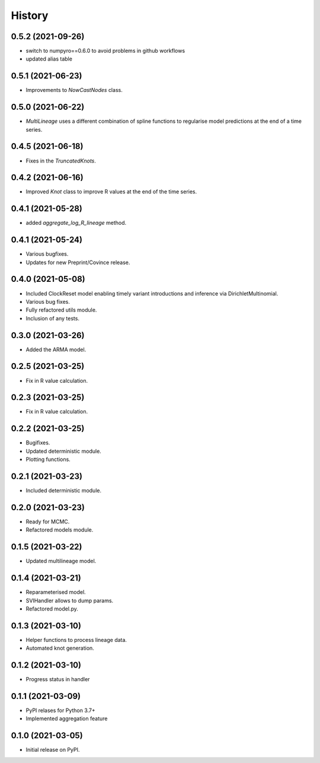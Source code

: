 *******
History
*******

0.5.2 (2021-09-26)
==================

* switch to numpyro==0.6.0 to avoid problems in github workflows
* updated alias table

0.5.1 (2021-06-23)
==================

* Improvements to `NowCastNodes` class.


0.5.0 (2021-06-22)
==================

* `MultiLineage` uses a different combination of spline functions to regularise model predictions at the end of a time series.

0.4.5 (2021-06-18)
==================

* Fixes in the `TruncatedKnots`.

0.4.2 (2021-06-16)
==================

* Improved `Knot` class to improve R values at the end of the time series.

0.4.1 (2021-05-28)
==================

* added `aggregate_log_R_lineage` method.


0.4.1 (2021-05-24)
==================

* Various bugfixes.
* Updates for new Preprint/Covince release.

0.4.0 (2021-05-08)
==================

* Included ClockReset model enabling timely variant introductions and inference via DirichletMultinomial.
* Various bug fixes.
* Fully refactored utils module.
* Inclusion of any tests.

0.3.0 (2021-03-26)
==================

* Added the ARMA model.

0.2.5 (2021-03-25)
==================

* Fix in R value calculation.

0.2.3 (2021-03-25)
==================

* Fix in R value calculation.

0.2.2 (2021-03-25)
==================

* Bugifixes.
* Updated deterministic module.
* Plotting functions.

0.2.1 (2021-03-23)
==================

* Included deterministic module.

0.2.0 (2021-03-23)
==================

* Ready for MCMC.
* Refactored models module.

0.1.5 (2021-03-22)
==================

* Updated multilineage model.

0.1.4 (2021-03-21)
==================

* Reparameterised model.
* SVIHandler allows to dump params.
* Refactored model.py.

0.1.3 (2021-03-10)
==================

* Helper functions to process lineage data.
* Automated knot generation.

0.1.2 (2021-03-10)
==================

* Progress status in handler

0.1.1 (2021-03-09)
==================

* PyPI relases for Python 3.7+
* Implemented aggregation feature

0.1.0 (2021-03-05)
==================

* Initial release on PyPI.